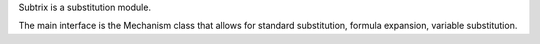 Subtrix is a substitution module.

The main interface is the Mechanism class that allows for standard substitution, formula expansion, variable substitution.


